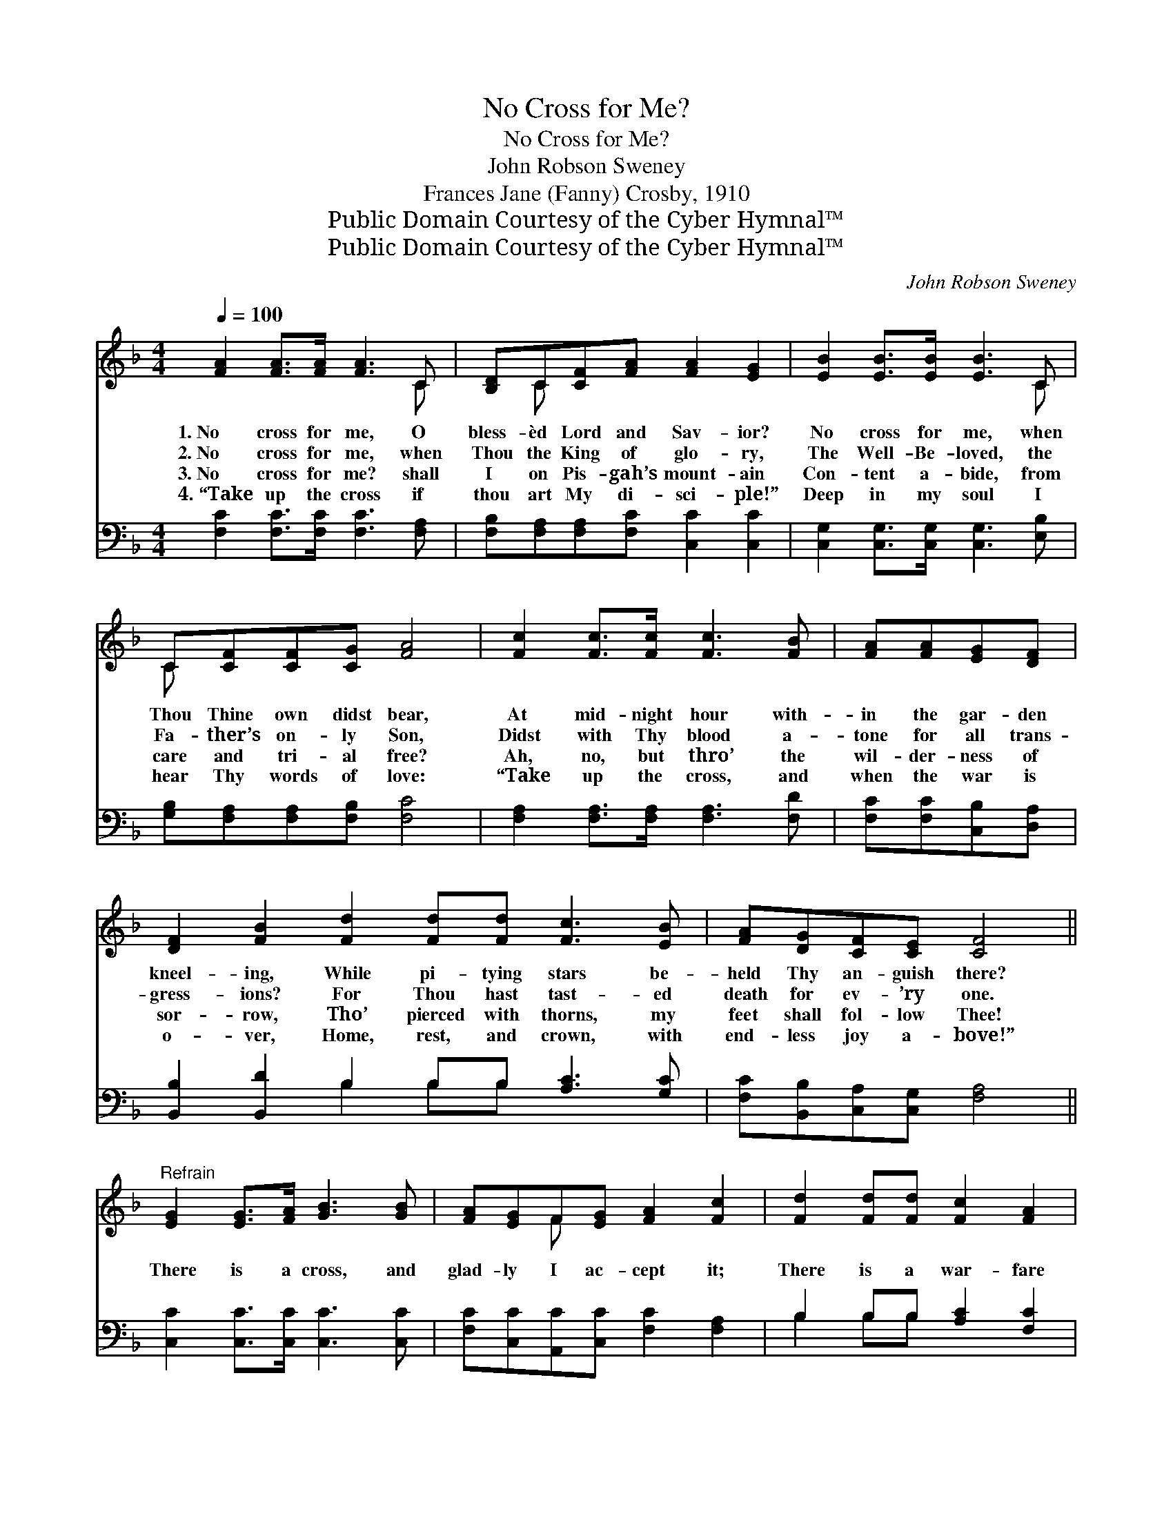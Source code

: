 X:1
T:No Cross for Me?
T:No Cross for Me?
T:John Robson Sweney
T:Frances Jane (Fanny) Crosby, 1910
T:Public Domain Courtesy of the Cyber Hymnal™
T:Public Domain Courtesy of the Cyber Hymnal™
C:John Robson Sweney
Z:Public Domain
Z:Courtesy of the Cyber Hymnal™
%%score ( 1 2 ) ( 3 4 )
L:1/8
Q:1/4=100
M:4/4
K:F
V:1 treble 
V:2 treble 
V:3 bass 
V:4 bass 
V:1
 [FA]2 [FA]>[FA] [FA]3 C | [B,D]C[CF][FA] [FA]2 [EG]2 | [EB]2 [EB]>[EB] [EB]3 C | %3
w: 1.~No cross for me, O|bless- èd Lord and Sav- ior?|No cross for me, when|
w: 2.~No cross for me, when|Thou the King of glo- ry,|The Well- Be- loved, the|
w: 3.~No cross for me? shall|I on Pis- gah’s mount- ain|Con- tent a- bide, from|
w: 4.~“Take up the cross if|thou art My di- sci- ple!”|Deep in my soul I|
 C[CF][CF][CG] [FA]4 | [Fc]2 [Fc]>[Fc] [Fc]3 [FB] | [FA][FA][EG][DF] | %6
w: Thou Thine own didst bear,|At mid- night hour with-|in the gar- den|
w: Fa- ther’s on- ly Son,|Didst with Thy blood a-|tone for all trans-|
w: care and tri- al free?|Ah, no, but thro’ the|wil- der- ness of|
w: hear Thy words of love:|“Take up the cross, and|when the war is|
 [DF]2 [FB]2 [Fd]2 [Fd][Fd] [Fc]3 [EB] | [FA][DG][CF][CE] [CF]4 || %8
w: kneel- ing, While pi- tying stars be-|held Thy an- guish there?|
w: gress- ions? For Thou hast tast- ed|death for ev- ’ry one.|
w: sor- row, Tho’ pierced with thorns, my|feet shall fol- low Thee!|
w: o- ver, Home, rest, and crown, with|end- less joy a- bove!”|
"^Refrain" [EG]2 [EG]>[FA] [GB]3 [GB] | [FA][EG]F[EG] [FA]2 [Fc]2 | [Fd]2 [Fd][Fd] [Fc]2 [FA]2 | %11
w: |||
w: There is a cross, and|glad- ly I ac- cept it;|There is a war- fare|
w: |||
w: |||
 [FA][FA][FG]F (G2 c2) | [Fc]2 [Fc]>[Fc] [Fc]3 [FB] | [FA][FA][EG][DF] | %14
w: |||
w: with a host of sin; *|But Thou has oped the|gate of life e-|
w: |||
w: |||
 [DF]2 [FB]2 [Fd]2 [Fd][Fd] [Fc]3 [EB] | [FA][DG][CF][CE] [CF]4 |] %16
w: ||
w: ter- nal, And Thou wilt let Thine|own dear child- ren in.|
w: ||
w: ||
V:2
 x7 C | x C x6 | x7 C | C x7 | x8 | x4 | x12 | x8 || x8 | x2 F x5 | x8 | x3 F E4 | x8 | x4 | x12 | %15
 x8 |] %16
V:3
 [F,C]2 [F,C]>[F,C] [F,C]3 [F,A,] | [F,B,][F,A,][F,A,][F,C] [C,C]2 [C,C]2 | %2
 [C,G,]2 [C,G,]>[C,G,] [C,G,]3 [E,B,] | [G,B,][F,A,][F,A,][F,B,] [F,C]4 | %4
 [F,A,]2 [F,A,]>[F,A,] [F,A,]3 [F,D] | [F,C][F,C][C,B,][D,A,] | %6
 [B,,B,]2 [B,,D]2 B,2 B,B, [A,C]3 [G,C] | [F,C][B,,B,][C,A,][C,G,] [F,A,]4 || %8
 [C,C]2 [C,C]>[C,C] [C,C]3 [C,C] | [F,C][C,C][A,,C][C,C] [F,C]2 [F,A,]2 | B,2 B,B, [A,C]2 [F,C]2 | %11
 [D,D][D,D][G,=B,][G,B,] (C2 _B,2) | [F,A,]2 [F,A,]>[F,A,] [F,A,]3 [F,D] | [F,C][F,C][C,B,][D,A,] | %14
 [B,,B,]2 [B,,D]2 B,2 B,B, [A,C]3 [G,C] | [F,C][B,,B,][C,A,][C,G,] [F,A,]4 |] %16
V:4
 x8 | x8 | x8 | x8 | x8 | x4 | x4 B,2 B,B, x4 | x8 || x8 | x8 | B,2 B,B, x4 | x4 C,4 | x8 | x4 | %14
 x4 B,2 B,B, x4 | x8 |] %16

